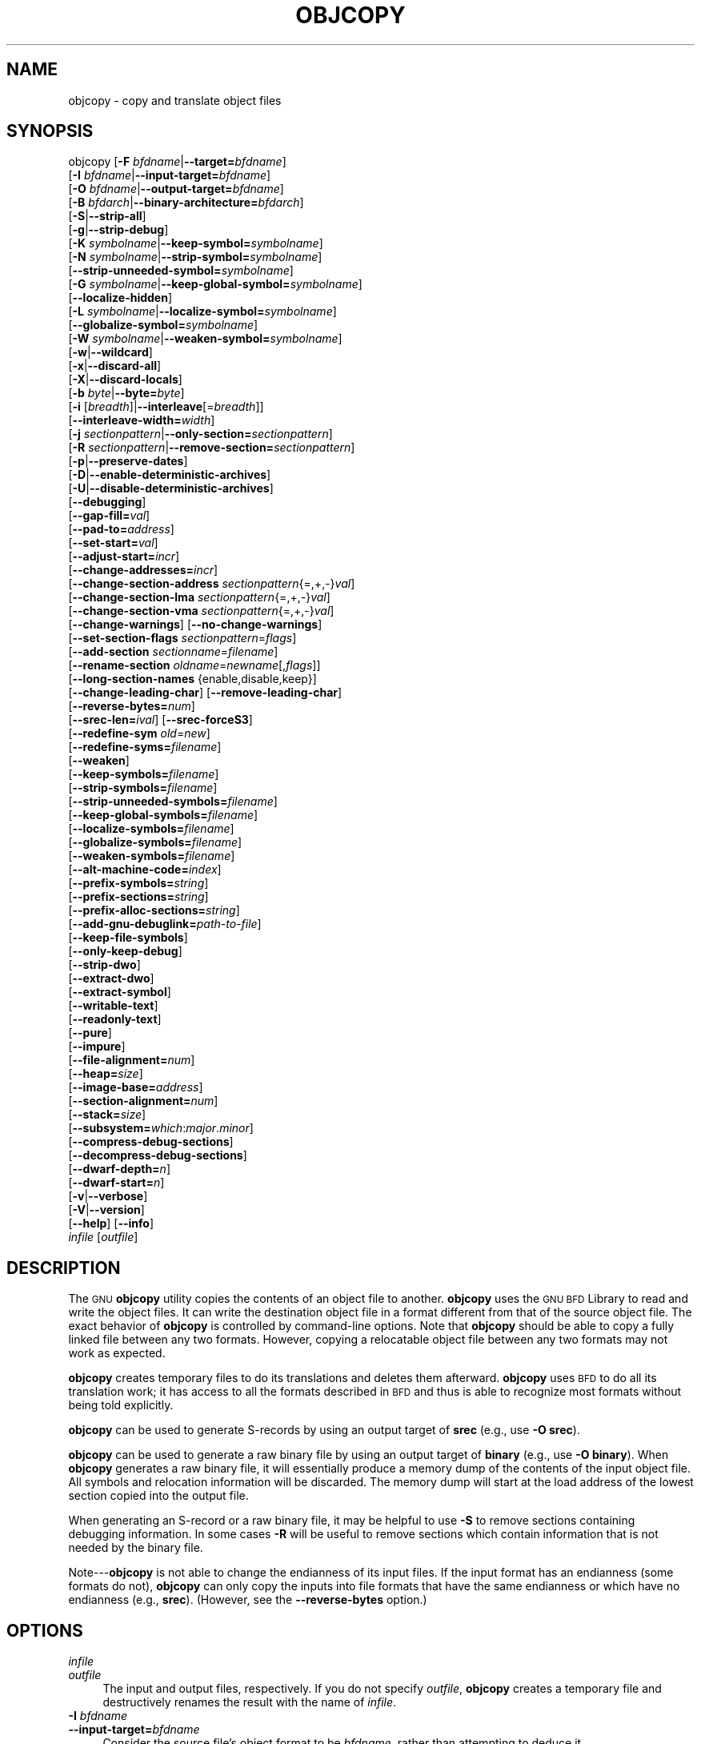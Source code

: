 .\" Automatically generated by Pod::Man 2.27 (Pod::Simple 3.28)
.\"
.\" Standard preamble:
.\" ========================================================================
.de Sp \" Vertical space (when we can't use .PP)
.if t .sp .5v
.if n .sp
..
.de Vb \" Begin verbatim text
.ft CW
.nf
.ne \\$1
..
.de Ve \" End verbatim text
.ft R
.fi
..
.\" Set up some character translations and predefined strings.  \*(-- will
.\" give an unbreakable dash, \*(PI will give pi, \*(L" will give a left
.\" double quote, and \*(R" will give a right double quote.  \*(C+ will
.\" give a nicer C++.  Capital omega is used to do unbreakable dashes and
.\" therefore won't be available.  \*(C` and \*(C' expand to `' in nroff,
.\" nothing in troff, for use with C<>.
.tr \(*W-
.ds C+ C\v'-.1v'\h'-1p'\s-2+\h'-1p'+\s0\v'.1v'\h'-1p'
.ie n \{\
.    ds -- \(*W-
.    ds PI pi
.    if (\n(.H=4u)&(1m=24u) .ds -- \(*W\h'-12u'\(*W\h'-12u'-\" diablo 10 pitch
.    if (\n(.H=4u)&(1m=20u) .ds -- \(*W\h'-12u'\(*W\h'-8u'-\"  diablo 12 pitch
.    ds L" ""
.    ds R" ""
.    ds C` ""
.    ds C' ""
'br\}
.el\{\
.    ds -- \|\(em\|
.    ds PI \(*p
.    ds L" ``
.    ds R" ''
.    ds C`
.    ds C'
'br\}
.\"
.\" Escape single quotes in literal strings from groff's Unicode transform.
.ie \n(.g .ds Aq \(aq
.el       .ds Aq '
.\"
.\" If the F register is turned on, we'll generate index entries on stderr for
.\" titles (.TH), headers (.SH), subsections (.SS), items (.Ip), and index
.\" entries marked with X<> in POD.  Of course, you'll have to process the
.\" output yourself in some meaningful fashion.
.\"
.\" Avoid warning from groff about undefined register 'F'.
.de IX
..
.nr rF 0
.if \n(.g .if rF .nr rF 1
.if (\n(rF:(\n(.g==0)) \{
.    if \nF \{
.        de IX
.        tm Index:\\$1\t\\n%\t"\\$2"
..
.        if !\nF==2 \{
.            nr % 0
.            nr F 2
.        \}
.    \}
.\}
.rr rF
.\"
.\" Accent mark definitions (@(#)ms.acc 1.5 88/02/08 SMI; from UCB 4.2).
.\" Fear.  Run.  Save yourself.  No user-serviceable parts.
.    \" fudge factors for nroff and troff
.if n \{\
.    ds #H 0
.    ds #V .8m
.    ds #F .3m
.    ds #[ \f1
.    ds #] \fP
.\}
.if t \{\
.    ds #H ((1u-(\\\\n(.fu%2u))*.13m)
.    ds #V .6m
.    ds #F 0
.    ds #[ \&
.    ds #] \&
.\}
.    \" simple accents for nroff and troff
.if n \{\
.    ds ' \&
.    ds ` \&
.    ds ^ \&
.    ds , \&
.    ds ~ ~
.    ds /
.\}
.if t \{\
.    ds ' \\k:\h'-(\\n(.wu*8/10-\*(#H)'\'\h"|\\n:u"
.    ds ` \\k:\h'-(\\n(.wu*8/10-\*(#H)'\`\h'|\\n:u'
.    ds ^ \\k:\h'-(\\n(.wu*10/11-\*(#H)'^\h'|\\n:u'
.    ds , \\k:\h'-(\\n(.wu*8/10)',\h'|\\n:u'
.    ds ~ \\k:\h'-(\\n(.wu-\*(#H-.1m)'~\h'|\\n:u'
.    ds / \\k:\h'-(\\n(.wu*8/10-\*(#H)'\z\(sl\h'|\\n:u'
.\}
.    \" troff and (daisy-wheel) nroff accents
.ds : \\k:\h'-(\\n(.wu*8/10-\*(#H+.1m+\*(#F)'\v'-\*(#V'\z.\h'.2m+\*(#F'.\h'|\\n:u'\v'\*(#V'
.ds 8 \h'\*(#H'\(*b\h'-\*(#H'
.ds o \\k:\h'-(\\n(.wu+\w'\(de'u-\*(#H)/2u'\v'-.3n'\*(#[\z\(de\v'.3n'\h'|\\n:u'\*(#]
.ds d- \h'\*(#H'\(pd\h'-\w'~'u'\v'-.25m'\f2\(hy\fP\v'.25m'\h'-\*(#H'
.ds D- D\\k:\h'-\w'D'u'\v'-.11m'\z\(hy\v'.11m'\h'|\\n:u'
.ds th \*(#[\v'.3m'\s+1I\s-1\v'-.3m'\h'-(\w'I'u*2/3)'\s-1o\s+1\*(#]
.ds Th \*(#[\s+2I\s-2\h'-\w'I'u*3/5'\v'-.3m'o\v'.3m'\*(#]
.ds ae a\h'-(\w'a'u*4/10)'e
.ds Ae A\h'-(\w'A'u*4/10)'E
.    \" corrections for vroff
.if v .ds ~ \\k:\h'-(\\n(.wu*9/10-\*(#H)'\s-2\u~\d\s+2\h'|\\n:u'
.if v .ds ^ \\k:\h'-(\\n(.wu*10/11-\*(#H)'\v'-.4m'^\v'.4m'\h'|\\n:u'
.    \" for low resolution devices (crt and lpr)
.if \n(.H>23 .if \n(.V>19 \
\{\
.    ds : e
.    ds 8 ss
.    ds o a
.    ds d- d\h'-1'\(ga
.    ds D- D\h'-1'\(hy
.    ds th \o'bp'
.    ds Th \o'LP'
.    ds ae ae
.    ds Ae AE
.\}
.rm #[ #] #H #V #F C
.\" ========================================================================
.\"
.IX Title "OBJCOPY 1"
.TH OBJCOPY 1 "2016-01-01" "binutils-2.24" "GNU Development Tools"
.\" For nroff, turn off justification.  Always turn off hyphenation; it makes
.\" way too many mistakes in technical documents.
.if n .ad l
.nh
.SH "NAME"
objcopy \- copy and translate object files
.SH "SYNOPSIS"
.IX Header "SYNOPSIS"
objcopy [\fB\-F\fR \fIbfdname\fR|\fB\-\-target=\fR\fIbfdname\fR]
        [\fB\-I\fR \fIbfdname\fR|\fB\-\-input\-target=\fR\fIbfdname\fR]
        [\fB\-O\fR \fIbfdname\fR|\fB\-\-output\-target=\fR\fIbfdname\fR]
        [\fB\-B\fR \fIbfdarch\fR|\fB\-\-binary\-architecture=\fR\fIbfdarch\fR]
        [\fB\-S\fR|\fB\-\-strip\-all\fR]
        [\fB\-g\fR|\fB\-\-strip\-debug\fR]
        [\fB\-K\fR \fIsymbolname\fR|\fB\-\-keep\-symbol=\fR\fIsymbolname\fR]
        [\fB\-N\fR \fIsymbolname\fR|\fB\-\-strip\-symbol=\fR\fIsymbolname\fR]
        [\fB\-\-strip\-unneeded\-symbol=\fR\fIsymbolname\fR]
        [\fB\-G\fR \fIsymbolname\fR|\fB\-\-keep\-global\-symbol=\fR\fIsymbolname\fR]
        [\fB\-\-localize\-hidden\fR]
        [\fB\-L\fR \fIsymbolname\fR|\fB\-\-localize\-symbol=\fR\fIsymbolname\fR]
        [\fB\-\-globalize\-symbol=\fR\fIsymbolname\fR]
        [\fB\-W\fR \fIsymbolname\fR|\fB\-\-weaken\-symbol=\fR\fIsymbolname\fR]
        [\fB\-w\fR|\fB\-\-wildcard\fR]
        [\fB\-x\fR|\fB\-\-discard\-all\fR]
        [\fB\-X\fR|\fB\-\-discard\-locals\fR]
        [\fB\-b\fR \fIbyte\fR|\fB\-\-byte=\fR\fIbyte\fR]
        [\fB\-i\fR [\fIbreadth\fR]|\fB\-\-interleave\fR[=\fIbreadth\fR]]
        [\fB\-\-interleave\-width=\fR\fIwidth\fR]
        [\fB\-j\fR \fIsectionpattern\fR|\fB\-\-only\-section=\fR\fIsectionpattern\fR]
        [\fB\-R\fR \fIsectionpattern\fR|\fB\-\-remove\-section=\fR\fIsectionpattern\fR]
        [\fB\-p\fR|\fB\-\-preserve\-dates\fR]
        [\fB\-D\fR|\fB\-\-enable\-deterministic\-archives\fR]
        [\fB\-U\fR|\fB\-\-disable\-deterministic\-archives\fR]
        [\fB\-\-debugging\fR]
        [\fB\-\-gap\-fill=\fR\fIval\fR]
        [\fB\-\-pad\-to=\fR\fIaddress\fR]
        [\fB\-\-set\-start=\fR\fIval\fR]
        [\fB\-\-adjust\-start=\fR\fIincr\fR]
        [\fB\-\-change\-addresses=\fR\fIincr\fR]
        [\fB\-\-change\-section\-address\fR \fIsectionpattern\fR{=,+,\-}\fIval\fR]
        [\fB\-\-change\-section\-lma\fR \fIsectionpattern\fR{=,+,\-}\fIval\fR]
        [\fB\-\-change\-section\-vma\fR \fIsectionpattern\fR{=,+,\-}\fIval\fR]
        [\fB\-\-change\-warnings\fR] [\fB\-\-no\-change\-warnings\fR]
        [\fB\-\-set\-section\-flags\fR \fIsectionpattern\fR=\fIflags\fR]
        [\fB\-\-add\-section\fR \fIsectionname\fR=\fIfilename\fR]
        [\fB\-\-rename\-section\fR \fIoldname\fR=\fInewname\fR[,\fIflags\fR]]
        [\fB\-\-long\-section\-names\fR {enable,disable,keep}]
        [\fB\-\-change\-leading\-char\fR] [\fB\-\-remove\-leading\-char\fR]
        [\fB\-\-reverse\-bytes=\fR\fInum\fR]
        [\fB\-\-srec\-len=\fR\fIival\fR] [\fB\-\-srec\-forceS3\fR]
        [\fB\-\-redefine\-sym\fR \fIold\fR=\fInew\fR]
        [\fB\-\-redefine\-syms=\fR\fIfilename\fR]
        [\fB\-\-weaken\fR]
        [\fB\-\-keep\-symbols=\fR\fIfilename\fR]
        [\fB\-\-strip\-symbols=\fR\fIfilename\fR]
        [\fB\-\-strip\-unneeded\-symbols=\fR\fIfilename\fR]
        [\fB\-\-keep\-global\-symbols=\fR\fIfilename\fR]
        [\fB\-\-localize\-symbols=\fR\fIfilename\fR]
        [\fB\-\-globalize\-symbols=\fR\fIfilename\fR]
        [\fB\-\-weaken\-symbols=\fR\fIfilename\fR]
        [\fB\-\-alt\-machine\-code=\fR\fIindex\fR]
        [\fB\-\-prefix\-symbols=\fR\fIstring\fR]
        [\fB\-\-prefix\-sections=\fR\fIstring\fR]
        [\fB\-\-prefix\-alloc\-sections=\fR\fIstring\fR]
        [\fB\-\-add\-gnu\-debuglink=\fR\fIpath-to-file\fR]
        [\fB\-\-keep\-file\-symbols\fR]
        [\fB\-\-only\-keep\-debug\fR]
        [\fB\-\-strip\-dwo\fR]
        [\fB\-\-extract\-dwo\fR]
        [\fB\-\-extract\-symbol\fR]
        [\fB\-\-writable\-text\fR]
        [\fB\-\-readonly\-text\fR]
        [\fB\-\-pure\fR]
        [\fB\-\-impure\fR]
        [\fB\-\-file\-alignment=\fR\fInum\fR]
        [\fB\-\-heap=\fR\fIsize\fR]
        [\fB\-\-image\-base=\fR\fIaddress\fR]
        [\fB\-\-section\-alignment=\fR\fInum\fR]
        [\fB\-\-stack=\fR\fIsize\fR]
        [\fB\-\-subsystem=\fR\fIwhich\fR:\fImajor\fR.\fIminor\fR]
        [\fB\-\-compress\-debug\-sections\fR]
        [\fB\-\-decompress\-debug\-sections\fR]
        [\fB\-\-dwarf\-depth=\fR\fIn\fR]
        [\fB\-\-dwarf\-start=\fR\fIn\fR]
        [\fB\-v\fR|\fB\-\-verbose\fR]
        [\fB\-V\fR|\fB\-\-version\fR]
        [\fB\-\-help\fR] [\fB\-\-info\fR]
        \fIinfile\fR [\fIoutfile\fR]
.SH "DESCRIPTION"
.IX Header "DESCRIPTION"
The \s-1GNU \s0\fBobjcopy\fR utility copies the contents of an object
file to another.  \fBobjcopy\fR uses the \s-1GNU BFD\s0 Library to
read and write the object files.  It can write the destination object
file in a format different from that of the source object file.  The
exact behavior of \fBobjcopy\fR is controlled by command-line options.
Note that \fBobjcopy\fR should be able to copy a fully linked file
between any two formats. However, copying a relocatable object file
between any two formats may not work as expected.
.PP
\&\fBobjcopy\fR creates temporary files to do its translations and
deletes them afterward.  \fBobjcopy\fR uses \s-1BFD\s0 to do all its
translation work; it has access to all the formats described in \s-1BFD\s0
and thus is able to recognize most formats without being told
explicitly.
.PP
\&\fBobjcopy\fR can be used to generate S\-records by using an output
target of \fBsrec\fR (e.g., use \fB\-O srec\fR).
.PP
\&\fBobjcopy\fR can be used to generate a raw binary file by using an
output target of \fBbinary\fR (e.g., use \fB\-O binary\fR).  When
\&\fBobjcopy\fR generates a raw binary file, it will essentially produce
a memory dump of the contents of the input object file.  All symbols and
relocation information will be discarded.  The memory dump will start at
the load address of the lowest section copied into the output file.
.PP
When generating an S\-record or a raw binary file, it may be helpful to
use \fB\-S\fR to remove sections containing debugging information.  In
some cases \fB\-R\fR will be useful to remove sections which contain
information that is not needed by the binary file.
.PP
Note\-\-\-\fBobjcopy\fR is not able to change the endianness of its input
files.  If the input format has an endianness (some formats do not),
\&\fBobjcopy\fR can only copy the inputs into file formats that have the
same endianness or which have no endianness (e.g., \fBsrec\fR).
(However, see the \fB\-\-reverse\-bytes\fR option.)
.SH "OPTIONS"
.IX Header "OPTIONS"
.IP "\fIinfile\fR" 4
.IX Item "infile"
.PD 0
.IP "\fIoutfile\fR" 4
.IX Item "outfile"
.PD
The input and output files, respectively.
If you do not specify \fIoutfile\fR, \fBobjcopy\fR creates a
temporary file and destructively renames the result with
the name of \fIinfile\fR.
.IP "\fB\-I\fR \fIbfdname\fR" 4
.IX Item "-I bfdname"
.PD 0
.IP "\fB\-\-input\-target=\fR\fIbfdname\fR" 4
.IX Item "--input-target=bfdname"
.PD
Consider the source file's object format to be \fIbfdname\fR, rather than
attempting to deduce it.
.IP "\fB\-O\fR \fIbfdname\fR" 4
.IX Item "-O bfdname"
.PD 0
.IP "\fB\-\-output\-target=\fR\fIbfdname\fR" 4
.IX Item "--output-target=bfdname"
.PD
Write the output file using the object format \fIbfdname\fR.
.IP "\fB\-F\fR \fIbfdname\fR" 4
.IX Item "-F bfdname"
.PD 0
.IP "\fB\-\-target=\fR\fIbfdname\fR" 4
.IX Item "--target=bfdname"
.PD
Use \fIbfdname\fR as the object format for both the input and the output
file; i.e., simply transfer data from source to destination with no
translation.
.IP "\fB\-B\fR \fIbfdarch\fR" 4
.IX Item "-B bfdarch"
.PD 0
.IP "\fB\-\-binary\-architecture=\fR\fIbfdarch\fR" 4
.IX Item "--binary-architecture=bfdarch"
.PD
Useful when transforming a architecture-less input file into an object file.
In this case the output architecture can be set to \fIbfdarch\fR.  This
option will be ignored if the input file has a known \fIbfdarch\fR.  You
can access this binary data inside a program by referencing the special
symbols that are created by the conversion process.  These symbols are
called _binary_\fIobjfile\fR_start, _binary_\fIobjfile\fR_end and
_binary_\fIobjfile\fR_size.  e.g. you can transform a picture file into
an object file and then access it in your code using these symbols.
.IP "\fB\-j\fR \fIsectionpattern\fR" 4
.IX Item "-j sectionpattern"
.PD 0
.IP "\fB\-\-only\-section=\fR\fIsectionpattern\fR" 4
.IX Item "--only-section=sectionpattern"
.PD
Copy only the indicated sections from the input file to the output file.
This option may be given more than once.  Note that using this option
inappropriately may make the output file unusable.  Wildcard
characters are accepted in \fIsectionpattern\fR.
.IP "\fB\-R\fR \fIsectionpattern\fR" 4
.IX Item "-R sectionpattern"
.PD 0
.IP "\fB\-\-remove\-section=\fR\fIsectionpattern\fR" 4
.IX Item "--remove-section=sectionpattern"
.PD
Remove any section matching \fIsectionpattern\fR from the output file.
This option may be given more than once.  Note that using this option
inappropriately may make the output file unusable.  Wildcard
characters are accepted in \fIsectionpattern\fR.  Using both the
\&\fB\-j\fR and \fB\-R\fR options together results in undefined
behaviour.
.IP "\fB\-S\fR" 4
.IX Item "-S"
.PD 0
.IP "\fB\-\-strip\-all\fR" 4
.IX Item "--strip-all"
.PD
Do not copy relocation and symbol information from the source file.
.IP "\fB\-g\fR" 4
.IX Item "-g"
.PD 0
.IP "\fB\-\-strip\-debug\fR" 4
.IX Item "--strip-debug"
.PD
Do not copy debugging symbols or sections from the source file.
.IP "\fB\-\-strip\-unneeded\fR" 4
.IX Item "--strip-unneeded"
Strip all symbols that are not needed for relocation processing.
.IP "\fB\-K\fR \fIsymbolname\fR" 4
.IX Item "-K symbolname"
.PD 0
.IP "\fB\-\-keep\-symbol=\fR\fIsymbolname\fR" 4
.IX Item "--keep-symbol=symbolname"
.PD
When stripping symbols, keep symbol \fIsymbolname\fR even if it would
normally be stripped.  This option may be given more than once.
.IP "\fB\-N\fR \fIsymbolname\fR" 4
.IX Item "-N symbolname"
.PD 0
.IP "\fB\-\-strip\-symbol=\fR\fIsymbolname\fR" 4
.IX Item "--strip-symbol=symbolname"
.PD
Do not copy symbol \fIsymbolname\fR from the source file.  This option
may be given more than once.
.IP "\fB\-\-strip\-unneeded\-symbol=\fR\fIsymbolname\fR" 4
.IX Item "--strip-unneeded-symbol=symbolname"
Do not copy symbol \fIsymbolname\fR from the source file unless it is needed
by a relocation.  This option may be given more than once.
.IP "\fB\-G\fR \fIsymbolname\fR" 4
.IX Item "-G symbolname"
.PD 0
.IP "\fB\-\-keep\-global\-symbol=\fR\fIsymbolname\fR" 4
.IX Item "--keep-global-symbol=symbolname"
.PD
Keep only symbol \fIsymbolname\fR global.  Make all other symbols local
to the file, so that they are not visible externally.  This option may
be given more than once.
.IP "\fB\-\-localize\-hidden\fR" 4
.IX Item "--localize-hidden"
In an \s-1ELF\s0 object, mark all symbols that have hidden or internal visibility
as local.  This option applies on top of symbol-specific localization options
such as \fB\-L\fR.
.IP "\fB\-L\fR \fIsymbolname\fR" 4
.IX Item "-L symbolname"
.PD 0
.IP "\fB\-\-localize\-symbol=\fR\fIsymbolname\fR" 4
.IX Item "--localize-symbol=symbolname"
.PD
Make symbol \fIsymbolname\fR local to the file, so that it is not
visible externally.  This option may be given more than once.
.IP "\fB\-W\fR \fIsymbolname\fR" 4
.IX Item "-W symbolname"
.PD 0
.IP "\fB\-\-weaken\-symbol=\fR\fIsymbolname\fR" 4
.IX Item "--weaken-symbol=symbolname"
.PD
Make symbol \fIsymbolname\fR weak. This option may be given more than once.
.IP "\fB\-\-globalize\-symbol=\fR\fIsymbolname\fR" 4
.IX Item "--globalize-symbol=symbolname"
Give symbol \fIsymbolname\fR global scoping so that it is visible
outside of the file in which it is defined.  This option may be given
more than once.
.IP "\fB\-w\fR" 4
.IX Item "-w"
.PD 0
.IP "\fB\-\-wildcard\fR" 4
.IX Item "--wildcard"
.PD
Permit regular expressions in \fIsymbolname\fRs used in other command
line options.  The question mark (?), asterisk (*), backslash (\e) and
square brackets ([]) operators can be used anywhere in the symbol
name.  If the first character of the symbol name is the exclamation
point (!) then the sense of the switch is reversed for that symbol.
For example:
.Sp
.Vb 1
\&          \-w \-W !foo \-W fo*
.Ve
.Sp
would cause objcopy to weaken all symbols that start with \*(L"fo\*(R"
except for the symbol \*(L"foo\*(R".
.IP "\fB\-x\fR" 4
.IX Item "-x"
.PD 0
.IP "\fB\-\-discard\-all\fR" 4
.IX Item "--discard-all"
.PD
Do not copy non-global symbols from the source file.
.IP "\fB\-X\fR" 4
.IX Item "-X"
.PD 0
.IP "\fB\-\-discard\-locals\fR" 4
.IX Item "--discard-locals"
.PD
Do not copy compiler-generated local symbols.
(These usually start with \fBL\fR or \fB.\fR.)
.IP "\fB\-b\fR \fIbyte\fR" 4
.IX Item "-b byte"
.PD 0
.IP "\fB\-\-byte=\fR\fIbyte\fR" 4
.IX Item "--byte=byte"
.PD
If interleaving has been enabled via the \fB\-\-interleave\fR option
then start the range of bytes to keep at the \fIbyte\fRth byte.
\&\fIbyte\fR can be in the range from 0 to \fIbreadth\fR\-1, where
\&\fIbreadth\fR is the value given by the \fB\-\-interleave\fR option.
.IP "\fB\-i [\fR\fIbreadth\fR\fB]\fR" 4
.IX Item "-i [breadth]"
.PD 0
.IP "\fB\-\-interleave[=\fR\fIbreadth\fR\fB]\fR" 4
.IX Item "--interleave[=breadth]"
.PD
Only copy a range out of every \fIbreadth\fR bytes.  (Header data is
not affected).  Select which byte in the range begins the copy with
the \fB\-\-byte\fR option.  Select the width of the range with the
\&\fB\-\-interleave\-width\fR option.
.Sp
This option is useful for creating files to program \s-1ROM. \s0 It is
typically used with an \f(CW\*(C`srec\*(C'\fR output target.  Note that
\&\fBobjcopy\fR will complain if you do not specify the
\&\fB\-\-byte\fR option as well.
.Sp
The default interleave breadth is 4, so with \fB\-\-byte\fR set to 0,
\&\fBobjcopy\fR would copy the first byte out of every four bytes
from the input to the output.
.IP "\fB\-\-interleave\-width=\fR\fIwidth\fR" 4
.IX Item "--interleave-width=width"
When used with the \fB\-\-interleave\fR option, copy \fIwidth\fR
bytes at a time.  The start of the range of bytes to be copied is set
by the \fB\-\-byte\fR option, and the extent of the range is set with
the \fB\-\-interleave\fR option.
.Sp
The default value for this option is 1.  The value of \fIwidth\fR plus
the \fIbyte\fR value set by the \fB\-\-byte\fR option must not exceed
the interleave breadth set by the \fB\-\-interleave\fR option.
.Sp
This option can be used to create images for two 16\-bit flashes interleaved
in a 32\-bit bus by passing \fB\-b 0 \-i 4 \-\-interleave\-width=2\fR
and \fB\-b 2 \-i 4 \-\-interleave\-width=2\fR to two \fBobjcopy\fR
commands.  If the input was '12345678' then the outputs would be
\&'1256' and '3478' respectively.
.IP "\fB\-p\fR" 4
.IX Item "-p"
.PD 0
.IP "\fB\-\-preserve\-dates\fR" 4
.IX Item "--preserve-dates"
.PD
Set the access and modification dates of the output file to be the same
as those of the input file.
.IP "\fB\-D\fR" 4
.IX Item "-D"
.PD 0
.IP "\fB\-\-enable\-deterministic\-archives\fR" 4
.IX Item "--enable-deterministic-archives"
.PD
Operate in \fIdeterministic\fR mode.  When copying archive members
and writing the archive index, use zero for UIDs, GIDs, timestamps,
and use consistent file modes for all files.
.Sp
If \fIbinutils\fR was configured with
\&\fB\-\-enable\-deterministic\-archives\fR, then this mode is on by default.
It can be disabled with the \fB\-U\fR option, below.
.IP "\fB\-U\fR" 4
.IX Item "-U"
.PD 0
.IP "\fB\-\-disable\-deterministic\-archives\fR" 4
.IX Item "--disable-deterministic-archives"
.PD
Do \fInot\fR operate in \fIdeterministic\fR mode.  This is the
inverse of the \fB\-D\fR option, above: when copying archive members
and writing the archive index, use their actual \s-1UID, GID,\s0 timestamp,
and file mode values.
.Sp
This is the default unless \fIbinutils\fR was configured with
\&\fB\-\-enable\-deterministic\-archives\fR.
.IP "\fB\-\-debugging\fR" 4
.IX Item "--debugging"
Convert debugging information, if possible.  This is not the default
because only certain debugging formats are supported, and the
conversion process can be time consuming.
.IP "\fB\-\-gap\-fill\fR \fIval\fR" 4
.IX Item "--gap-fill val"
Fill gaps between sections with \fIval\fR.  This operation applies to
the \fIload address\fR (\s-1LMA\s0) of the sections.  It is done by increasing
the size of the section with the lower address, and filling in the extra
space created with \fIval\fR.
.IP "\fB\-\-pad\-to\fR \fIaddress\fR" 4
.IX Item "--pad-to address"
Pad the output file up to the load address \fIaddress\fR.  This is
done by increasing the size of the last section.  The extra space is
filled in with the value specified by \fB\-\-gap\-fill\fR (default zero).
.IP "\fB\-\-set\-start\fR \fIval\fR" 4
.IX Item "--set-start val"
Set the start address of the new file to \fIval\fR.  Not all object file
formats support setting the start address.
.IP "\fB\-\-change\-start\fR \fIincr\fR" 4
.IX Item "--change-start incr"
.PD 0
.IP "\fB\-\-adjust\-start\fR \fIincr\fR" 4
.IX Item "--adjust-start incr"
.PD
Change the start address by adding \fIincr\fR.  Not all object file
formats support setting the start address.
.IP "\fB\-\-change\-addresses\fR \fIincr\fR" 4
.IX Item "--change-addresses incr"
.PD 0
.IP "\fB\-\-adjust\-vma\fR \fIincr\fR" 4
.IX Item "--adjust-vma incr"
.PD
Change the \s-1VMA\s0 and \s-1LMA\s0 addresses of all sections, as well as the start
address, by adding \fIincr\fR.  Some object file formats do not permit
section addresses to be changed arbitrarily.  Note that this does not
relocate the sections; if the program expects sections to be loaded at a
certain address, and this option is used to change the sections such
that they are loaded at a different address, the program may fail.
.IP "\fB\-\-change\-section\-address\fR \fIsectionpattern\fR\fB{=,+,\-}\fR\fIval\fR" 4
.IX Item "--change-section-address sectionpattern{=,+,-}val"
.PD 0
.IP "\fB\-\-adjust\-section\-vma\fR \fIsectionpattern\fR\fB{=,+,\-}\fR\fIval\fR" 4
.IX Item "--adjust-section-vma sectionpattern{=,+,-}val"
.PD
Set or change both the \s-1VMA\s0 address and the \s-1LMA\s0 address of any section
matching \fIsectionpattern\fR.  If \fB=\fR is used, the section
address is set to \fIval\fR.  Otherwise, \fIval\fR is added to or
subtracted from the section address.  See the comments under
\&\fB\-\-change\-addresses\fR, above. If \fIsectionpattern\fR does not
match any sections in the input file, a warning will be issued, unless
\&\fB\-\-no\-change\-warnings\fR is used.
.IP "\fB\-\-change\-section\-lma\fR \fIsectionpattern\fR\fB{=,+,\-}\fR\fIval\fR" 4
.IX Item "--change-section-lma sectionpattern{=,+,-}val"
Set or change the \s-1LMA\s0 address of any sections matching
\&\fIsectionpattern\fR.  The \s-1LMA\s0 address is the address where the
section will be loaded into memory at program load time.  Normally
this is the same as the \s-1VMA\s0 address, which is the address of the
section at program run time, but on some systems, especially those
where a program is held in \s-1ROM,\s0 the two can be different.  If \fB=\fR
is used, the section address is set to \fIval\fR.  Otherwise,
\&\fIval\fR is added to or subtracted from the section address.  See the
comments under \fB\-\-change\-addresses\fR, above.  If
\&\fIsectionpattern\fR does not match any sections in the input file, a
warning will be issued, unless \fB\-\-no\-change\-warnings\fR is used.
.IP "\fB\-\-change\-section\-vma\fR \fIsectionpattern\fR\fB{=,+,\-}\fR\fIval\fR" 4
.IX Item "--change-section-vma sectionpattern{=,+,-}val"
Set or change the \s-1VMA\s0 address of any section matching
\&\fIsectionpattern\fR.  The \s-1VMA\s0 address is the address where the
section will be located once the program has started executing.
Normally this is the same as the \s-1LMA\s0 address, which is the address
where the section will be loaded into memory, but on some systems,
especially those where a program is held in \s-1ROM,\s0 the two can be
different.  If \fB=\fR is used, the section address is set to
\&\fIval\fR.  Otherwise, \fIval\fR is added to or subtracted from the
section address.  See the comments under \fB\-\-change\-addresses\fR,
above.  If \fIsectionpattern\fR does not match any sections in the
input file, a warning will be issued, unless
\&\fB\-\-no\-change\-warnings\fR is used.
.IP "\fB\-\-change\-warnings\fR" 4
.IX Item "--change-warnings"
.PD 0
.IP "\fB\-\-adjust\-warnings\fR" 4
.IX Item "--adjust-warnings"
.PD
If \fB\-\-change\-section\-address\fR or \fB\-\-change\-section\-lma\fR or
\&\fB\-\-change\-section\-vma\fR is used, and the section pattern does not
match any sections, issue a warning.  This is the default.
.IP "\fB\-\-no\-change\-warnings\fR" 4
.IX Item "--no-change-warnings"
.PD 0
.IP "\fB\-\-no\-adjust\-warnings\fR" 4
.IX Item "--no-adjust-warnings"
.PD
Do not issue a warning if \fB\-\-change\-section\-address\fR or
\&\fB\-\-adjust\-section\-lma\fR or \fB\-\-adjust\-section\-vma\fR is used, even
if the section pattern does not match any sections.
.IP "\fB\-\-set\-section\-flags\fR \fIsectionpattern\fR\fB=\fR\fIflags\fR" 4
.IX Item "--set-section-flags sectionpattern=flags"
Set the flags for any sections matching \fIsectionpattern\fR.  The
\&\fIflags\fR argument is a comma separated string of flag names.  The
recognized names are \fBalloc\fR, \fBcontents\fR, \fBload\fR,
\&\fBnoload\fR, \fBreadonly\fR, \fBcode\fR, \fBdata\fR, \fBrom\fR,
\&\fBshare\fR, and \fBdebug\fR.  You can set the \fBcontents\fR flag
for a section which does not have contents, but it is not meaningful
to clear the \fBcontents\fR flag of a section which does have
contents\*(--just remove the section instead.  Not all flags are
meaningful for all object file formats.
.IP "\fB\-\-add\-section\fR \fIsectionname\fR\fB=\fR\fIfilename\fR" 4
.IX Item "--add-section sectionname=filename"
Add a new section named \fIsectionname\fR while copying the file.  The
contents of the new section are taken from the file \fIfilename\fR.  The
size of the section will be the size of the file.  This option only
works on file formats which can support sections with arbitrary names.
.IP "\fB\-\-rename\-section\fR \fIoldname\fR\fB=\fR\fInewname\fR\fB[,\fR\fIflags\fR\fB]\fR" 4
.IX Item "--rename-section oldname=newname[,flags]"
Rename a section from \fIoldname\fR to \fInewname\fR, optionally
changing the section's flags to \fIflags\fR in the process.  This has
the advantage over usng a linker script to perform the rename in that
the output stays as an object file and does not become a linked
executable.
.Sp
This option is particularly helpful when the input format is binary,
since this will always create a section called .data.  If for example,
you wanted instead to create a section called .rodata containing binary
data you could use the following command line to achieve it:
.Sp
.Vb 3
\&          objcopy \-I binary \-O <output_format> \-B <architecture> \e
\&           \-\-rename\-section .data=.rodata,alloc,load,readonly,data,contents \e
\&           <input_binary_file> <output_object_file>
.Ve
.IP "\fB\-\-long\-section\-names {enable,disable,keep}\fR" 4
.IX Item "--long-section-names {enable,disable,keep}"
Controls the handling of long section names when processing \f(CW\*(C`COFF\*(C'\fR
and \f(CW\*(C`PE\-COFF\*(C'\fR object formats.  The default behaviour, \fBkeep\fR,
is to preserve long section names if any are present in the input file.
The \fBenable\fR and \fBdisable\fR options forcibly enable or disable
the use of long section names in the output object; when \fBdisable\fR
is in effect, any long section names in the input object will be truncated.
The \fBenable\fR option will only emit long section names if any are
present in the inputs; this is mostly the same as \fBkeep\fR, but it
is left undefined whether the \fBenable\fR option might force the
creation of an empty string table in the output file.
.IP "\fB\-\-change\-leading\-char\fR" 4
.IX Item "--change-leading-char"
Some object file formats use special characters at the start of
symbols.  The most common such character is underscore, which compilers
often add before every symbol.  This option tells \fBobjcopy\fR to
change the leading character of every symbol when it converts between
object file formats.  If the object file formats use the same leading
character, this option has no effect.  Otherwise, it will add a
character, or remove a character, or change a character, as
appropriate.
.IP "\fB\-\-remove\-leading\-char\fR" 4
.IX Item "--remove-leading-char"
If the first character of a global symbol is a special symbol leading
character used by the object file format, remove the character.  The
most common symbol leading character is underscore.  This option will
remove a leading underscore from all global symbols.  This can be useful
if you want to link together objects of different file formats with
different conventions for symbol names.  This is different from
\&\fB\-\-change\-leading\-char\fR because it always changes the symbol name
when appropriate, regardless of the object file format of the output
file.
.IP "\fB\-\-reverse\-bytes=\fR\fInum\fR" 4
.IX Item "--reverse-bytes=num"
Reverse the bytes in a section with output contents.  A section length must
be evenly divisible by the value given in order for the swap to be able to
take place. Reversing takes place before the interleaving is performed.
.Sp
This option is used typically in generating \s-1ROM\s0 images for problematic
target systems.  For example, on some target boards, the 32\-bit words
fetched from 8\-bit ROMs are re-assembled in little-endian byte order
regardless of the \s-1CPU\s0 byte order.  Depending on the programming model, the
endianness of the \s-1ROM\s0 may need to be modified.
.Sp
Consider a simple file with a section containing the following eight
bytes:  \f(CW12345678\fR.
.Sp
Using \fB\-\-reverse\-bytes=2\fR for the above example, the bytes in the
output file would be ordered \f(CW21436587\fR.
.Sp
Using \fB\-\-reverse\-bytes=4\fR for the above example, the bytes in the
output file would be ordered \f(CW43218765\fR.
.Sp
By using \fB\-\-reverse\-bytes=2\fR for the above example, followed by
\&\fB\-\-reverse\-bytes=4\fR on the output file, the bytes in the second
output file would be ordered \f(CW34127856\fR.
.IP "\fB\-\-srec\-len=\fR\fIival\fR" 4
.IX Item "--srec-len=ival"
Meaningful only for srec output.  Set the maximum length of the Srecords
being produced to \fIival\fR.  This length covers both address, data and
crc fields.
.IP "\fB\-\-srec\-forceS3\fR" 4
.IX Item "--srec-forceS3"
Meaningful only for srec output.  Avoid generation of S1/S2 records,
creating S3\-only record format.
.IP "\fB\-\-redefine\-sym\fR \fIold\fR\fB=\fR\fInew\fR" 4
.IX Item "--redefine-sym old=new"
Change the name of a symbol \fIold\fR, to \fInew\fR.  This can be useful
when one is trying link two things together for which you have no
source, and there are name collisions.
.IP "\fB\-\-redefine\-syms=\fR\fIfilename\fR" 4
.IX Item "--redefine-syms=filename"
Apply \fB\-\-redefine\-sym\fR to each symbol pair "\fIold\fR \fInew\fR"
listed in the file \fIfilename\fR.  \fIfilename\fR is simply a flat file,
with one symbol pair per line.  Line comments may be introduced by the hash
character.  This option may be given more than once.
.IP "\fB\-\-weaken\fR" 4
.IX Item "--weaken"
Change all global symbols in the file to be weak.  This can be useful
when building an object which will be linked against other objects using
the \fB\-R\fR option to the linker.  This option is only effective when
using an object file format which supports weak symbols.
.IP "\fB\-\-keep\-symbols=\fR\fIfilename\fR" 4
.IX Item "--keep-symbols=filename"
Apply \fB\-\-keep\-symbol\fR option to each symbol listed in the file
\&\fIfilename\fR.  \fIfilename\fR is simply a flat file, with one symbol
name per line.  Line comments may be introduced by the hash character.
This option may be given more than once.
.IP "\fB\-\-strip\-symbols=\fR\fIfilename\fR" 4
.IX Item "--strip-symbols=filename"
Apply \fB\-\-strip\-symbol\fR option to each symbol listed in the file
\&\fIfilename\fR.  \fIfilename\fR is simply a flat file, with one symbol
name per line.  Line comments may be introduced by the hash character.
This option may be given more than once.
.IP "\fB\-\-strip\-unneeded\-symbols=\fR\fIfilename\fR" 4
.IX Item "--strip-unneeded-symbols=filename"
Apply \fB\-\-strip\-unneeded\-symbol\fR option to each symbol listed in
the file \fIfilename\fR.  \fIfilename\fR is simply a flat file, with one
symbol name per line.  Line comments may be introduced by the hash
character.  This option may be given more than once.
.IP "\fB\-\-keep\-global\-symbols=\fR\fIfilename\fR" 4
.IX Item "--keep-global-symbols=filename"
Apply \fB\-\-keep\-global\-symbol\fR option to each symbol listed in the
file \fIfilename\fR.  \fIfilename\fR is simply a flat file, with one
symbol name per line.  Line comments may be introduced by the hash
character.  This option may be given more than once.
.IP "\fB\-\-localize\-symbols=\fR\fIfilename\fR" 4
.IX Item "--localize-symbols=filename"
Apply \fB\-\-localize\-symbol\fR option to each symbol listed in the file
\&\fIfilename\fR.  \fIfilename\fR is simply a flat file, with one symbol
name per line.  Line comments may be introduced by the hash character.
This option may be given more than once.
.IP "\fB\-\-globalize\-symbols=\fR\fIfilename\fR" 4
.IX Item "--globalize-symbols=filename"
Apply \fB\-\-globalize\-symbol\fR option to each symbol listed in the file
\&\fIfilename\fR.  \fIfilename\fR is simply a flat file, with one symbol
name per line.  Line comments may be introduced by the hash character.
This option may be given more than once.
.IP "\fB\-\-weaken\-symbols=\fR\fIfilename\fR" 4
.IX Item "--weaken-symbols=filename"
Apply \fB\-\-weaken\-symbol\fR option to each symbol listed in the file
\&\fIfilename\fR.  \fIfilename\fR is simply a flat file, with one symbol
name per line.  Line comments may be introduced by the hash character.
This option may be given more than once.
.IP "\fB\-\-alt\-machine\-code=\fR\fIindex\fR" 4
.IX Item "--alt-machine-code=index"
If the output architecture has alternate machine codes, use the
\&\fIindex\fRth code instead of the default one.  This is useful in case
a machine is assigned an official code and the tool-chain adopts the
new code, but other applications still depend on the original code
being used.  For \s-1ELF\s0 based architectures if the \fIindex\fR
alternative does not exist then the value is treated as an absolute
number to be stored in the e_machine field of the \s-1ELF\s0 header.
.IP "\fB\-\-writable\-text\fR" 4
.IX Item "--writable-text"
Mark the output text as writable.  This option isn't meaningful for all
object file formats.
.IP "\fB\-\-readonly\-text\fR" 4
.IX Item "--readonly-text"
Make the output text write protected.  This option isn't meaningful for all
object file formats.
.IP "\fB\-\-pure\fR" 4
.IX Item "--pure"
Mark the output file as demand paged.  This option isn't meaningful for all
object file formats.
.IP "\fB\-\-impure\fR" 4
.IX Item "--impure"
Mark the output file as impure.  This option isn't meaningful for all
object file formats.
.IP "\fB\-\-prefix\-symbols=\fR\fIstring\fR" 4
.IX Item "--prefix-symbols=string"
Prefix all symbols in the output file with \fIstring\fR.
.IP "\fB\-\-prefix\-sections=\fR\fIstring\fR" 4
.IX Item "--prefix-sections=string"
Prefix all section names in the output file with \fIstring\fR.
.IP "\fB\-\-prefix\-alloc\-sections=\fR\fIstring\fR" 4
.IX Item "--prefix-alloc-sections=string"
Prefix all the names of all allocated sections in the output file with
\&\fIstring\fR.
.IP "\fB\-\-add\-gnu\-debuglink=\fR\fIpath-to-file\fR" 4
.IX Item "--add-gnu-debuglink=path-to-file"
Creates a .gnu_debuglink section which contains a reference to \fIpath-to-file\fR
and adds it to the output file.
.IP "\fB\-\-keep\-file\-symbols\fR" 4
.IX Item "--keep-file-symbols"
When stripping a file, perhaps with \fB\-\-strip\-debug\fR or
\&\fB\-\-strip\-unneeded\fR, retain any symbols specifying source file names,
which would otherwise get stripped.
.IP "\fB\-\-only\-keep\-debug\fR" 4
.IX Item "--only-keep-debug"
Strip a file, removing contents of any sections that would not be
stripped by \fB\-\-strip\-debug\fR and leaving the debugging sections
intact.  In \s-1ELF\s0 files, this preserves all note sections in the output.
.Sp
The intention is that this option will be used in conjunction with
\&\fB\-\-add\-gnu\-debuglink\fR to create a two part executable.  One a
stripped binary which will occupy less space in \s-1RAM\s0 and in a
distribution and the second a debugging information file which is only
needed if debugging abilities are required.  The suggested procedure
to create these files is as follows:
.RS 4
.IP "1.<Link the executable as normal.  Assuming that is is called>" 4
.IX Item "1.<Link the executable as normal. Assuming that is is called>"
\&\f(CW\*(C`foo\*(C'\fR then...
.ie n .IP "1.<Run ""objcopy \-\-only\-keep\-debug foo foo.dbg"" to>" 4
.el .IP "1.<Run \f(CWobjcopy \-\-only\-keep\-debug foo foo.dbg\fR to>" 4
.IX Item "1.<Run objcopy --only-keep-debug foo foo.dbg to>"
create a file containing the debugging info.
.ie n .IP "1.<Run ""objcopy \-\-strip\-debug foo"" to create a>" 4
.el .IP "1.<Run \f(CWobjcopy \-\-strip\-debug foo\fR to create a>" 4
.IX Item "1.<Run objcopy --strip-debug foo to create a>"
stripped executable.
.ie n .IP "1.<Run ""objcopy \-\-add\-gnu\-debuglink=foo.dbg foo"">" 4
.el .IP "1.<Run \f(CWobjcopy \-\-add\-gnu\-debuglink=foo.dbg foo\fR>" 4
.IX Item "1.<Run objcopy --add-gnu-debuglink=foo.dbg foo>"
to add a link to the debugging info into the stripped executable.
.RE
.RS 4
.Sp
Note\-\-\-the choice of \f(CW\*(C`.dbg\*(C'\fR as an extension for the debug info
file is arbitrary.  Also the \f(CW\*(C`\-\-only\-keep\-debug\*(C'\fR step is
optional.  You could instead do this:
.IP "1.<Link the executable as normal.>" 4
.IX Item "1.<Link the executable as normal.>"
.PD 0
.ie n .IP "1.<Copy ""foo"" to  ""foo.full"">" 4
.el .IP "1.<Copy \f(CWfoo\fR to  \f(CWfoo.full\fR>" 4
.IX Item "1.<Copy foo to foo.full>"
.ie n .IP "1.<Run ""objcopy \-\-strip\-debug foo"">" 4
.el .IP "1.<Run \f(CWobjcopy \-\-strip\-debug foo\fR>" 4
.IX Item "1.<Run objcopy --strip-debug foo>"
.ie n .IP "1.<Run ""objcopy \-\-add\-gnu\-debuglink=foo.full foo"">" 4
.el .IP "1.<Run \f(CWobjcopy \-\-add\-gnu\-debuglink=foo.full foo\fR>" 4
.IX Item "1.<Run objcopy --add-gnu-debuglink=foo.full foo>"
.RE
.RS 4
.PD
.Sp
i.e., the file pointed to by the \fB\-\-add\-gnu\-debuglink\fR can be the
full executable.  It does not have to be a file created by the
\&\fB\-\-only\-keep\-debug\fR switch.
.Sp
Note\-\-\-this switch is only intended for use on fully linked files.  It
does not make sense to use it on object files where the debugging
information may be incomplete.  Besides the gnu_debuglink feature
currently only supports the presence of one filename containing
debugging information, not multiple filenames on a one-per-object-file
basis.
.RE
.IP "\fB\-\-strip\-dwo\fR" 4
.IX Item "--strip-dwo"
Remove the contents of all \s-1DWARF \s0.dwo sections, leaving the
remaining debugging sections and all symbols intact.
This option is intended for use by the compiler as part of
the \fB\-gsplit\-dwarf\fR option, which splits debug information
between the .o file and a separate .dwo file.  The compiler
generates all debug information in the same file, then uses
the \fB\-\-extract\-dwo\fR option to copy the .dwo sections to
the .dwo file, then the \fB\-\-strip\-dwo\fR option to remove
those sections from the original .o file.
.IP "\fB\-\-extract\-dwo\fR" 4
.IX Item "--extract-dwo"
Extract the contents of all \s-1DWARF \s0.dwo sections.  See the
\&\fB\-\-strip\-dwo\fR option for more information.
.IP "\fB\-\-file\-alignment\fR \fInum\fR" 4
.IX Item "--file-alignment num"
Specify the file alignment.  Sections in the file will always begin at
file offsets which are multiples of this number.  This defaults to
512.
[This option is specific to \s-1PE\s0 targets.]
.IP "\fB\-\-heap\fR \fIreserve\fR" 4
.IX Item "--heap reserve"
.PD 0
.IP "\fB\-\-heap\fR \fIreserve\fR\fB,\fR\fIcommit\fR" 4
.IX Item "--heap reserve,commit"
.PD
Specify the number of bytes of memory to reserve (and optionally commit)
to be used as heap for this program.
[This option is specific to \s-1PE\s0 targets.]
.IP "\fB\-\-image\-base\fR \fIvalue\fR" 4
.IX Item "--image-base value"
Use \fIvalue\fR as the base address of your program or dll.  This is
the lowest memory location that will be used when your program or dll
is loaded.  To reduce the need to relocate and improve performance of
your dlls, each should have a unique base address and not overlap any
other dlls.  The default is 0x400000 for executables, and 0x10000000
for dlls.
[This option is specific to \s-1PE\s0 targets.]
.IP "\fB\-\-section\-alignment\fR \fInum\fR" 4
.IX Item "--section-alignment num"
Sets the section alignment.  Sections in memory will always begin at
addresses which are a multiple of this number.  Defaults to 0x1000.
[This option is specific to \s-1PE\s0 targets.]
.IP "\fB\-\-stack\fR \fIreserve\fR" 4
.IX Item "--stack reserve"
.PD 0
.IP "\fB\-\-stack\fR \fIreserve\fR\fB,\fR\fIcommit\fR" 4
.IX Item "--stack reserve,commit"
.PD
Specify the number of bytes of memory to reserve (and optionally commit)
to be used as stack for this program.
[This option is specific to \s-1PE\s0 targets.]
.IP "\fB\-\-subsystem\fR \fIwhich\fR" 4
.IX Item "--subsystem which"
.PD 0
.IP "\fB\-\-subsystem\fR \fIwhich\fR\fB:\fR\fImajor\fR" 4
.IX Item "--subsystem which:major"
.IP "\fB\-\-subsystem\fR \fIwhich\fR\fB:\fR\fImajor\fR\fB.\fR\fIminor\fR" 4
.IX Item "--subsystem which:major.minor"
.PD
Specifies the subsystem under which your program will execute.  The
legal values for \fIwhich\fR are \f(CW\*(C`native\*(C'\fR, \f(CW\*(C`windows\*(C'\fR,
\&\f(CW\*(C`console\*(C'\fR, \f(CW\*(C`posix\*(C'\fR, \f(CW\*(C`efi\-app\*(C'\fR, \f(CW\*(C`efi\-bsd\*(C'\fR,
\&\f(CW\*(C`efi\-rtd\*(C'\fR, \f(CW\*(C`sal\-rtd\*(C'\fR, and \f(CW\*(C`xbox\*(C'\fR.  You may optionally set
the subsystem version also.  Numeric values are also accepted for
\&\fIwhich\fR.
[This option is specific to \s-1PE\s0 targets.]
.IP "\fB\-\-extract\-symbol\fR" 4
.IX Item "--extract-symbol"
Keep the file's section flags and symbols but remove all section data.
Specifically, the option:
.RS 4
.IP "*<removes the contents of all sections;>" 4
.IX Item "*<removes the contents of all sections;>"
.PD 0
.IP "*<sets the size of every section to zero; and>" 4
.IX Item "*<sets the size of every section to zero; and>"
.IP "*<sets the file's start address to zero.>" 4
.IX Item "*<sets the file's start address to zero.>"
.RE
.RS 4
.PD
.Sp
This option is used to build a \fI.sym\fR file for a VxWorks kernel.
It can also be a useful way of reducing the size of a \fB\-\-just\-symbols\fR
linker input file.
.RE
.IP "\fB\-\-compress\-debug\-sections\fR" 4
.IX Item "--compress-debug-sections"
Compress \s-1DWARF\s0 debug sections using zlib.
.IP "\fB\-\-decompress\-debug\-sections\fR" 4
.IX Item "--decompress-debug-sections"
Decompress \s-1DWARF\s0 debug sections using zlib.
.IP "\fB\-V\fR" 4
.IX Item "-V"
.PD 0
.IP "\fB\-\-version\fR" 4
.IX Item "--version"
.PD
Show the version number of \fBobjcopy\fR.
.IP "\fB\-v\fR" 4
.IX Item "-v"
.PD 0
.IP "\fB\-\-verbose\fR" 4
.IX Item "--verbose"
.PD
Verbose output: list all object files modified.  In the case of
archives, \fBobjcopy \-V\fR lists all members of the archive.
.IP "\fB\-\-help\fR" 4
.IX Item "--help"
Show a summary of the options to \fBobjcopy\fR.
.IP "\fB\-\-info\fR" 4
.IX Item "--info"
Display a list showing all architectures and object formats available.
.IP "\fB@\fR\fIfile\fR" 4
.IX Item "@file"
Read command-line options from \fIfile\fR.  The options read are
inserted in place of the original @\fIfile\fR option.  If \fIfile\fR
does not exist, or cannot be read, then the option will be treated
literally, and not removed.
.Sp
Options in \fIfile\fR are separated by whitespace.  A whitespace
character may be included in an option by surrounding the entire
option in either single or double quotes.  Any character (including a
backslash) may be included by prefixing the character to be included
with a backslash.  The \fIfile\fR may itself contain additional
@\fIfile\fR options; any such options will be processed recursively.
.SH "SEE ALSO"
.IX Header "SEE ALSO"
\&\fIld\fR\|(1), \fIobjdump\fR\|(1), and the Info entries for \fIbinutils\fR.
.SH "COPYRIGHT"
.IX Header "COPYRIGHT"
Copyright (c) 1991\-2013 Free Software Foundation, Inc.
.PP
Permission is granted to copy, distribute and/or modify this document
under the terms of the \s-1GNU\s0 Free Documentation License, Version 1.3
or any later version published by the Free Software Foundation;
with no Invariant Sections, with no Front-Cover Texts, and with no
Back-Cover Texts.  A copy of the license is included in the
section entitled \*(L"\s-1GNU\s0 Free Documentation License\*(R".
